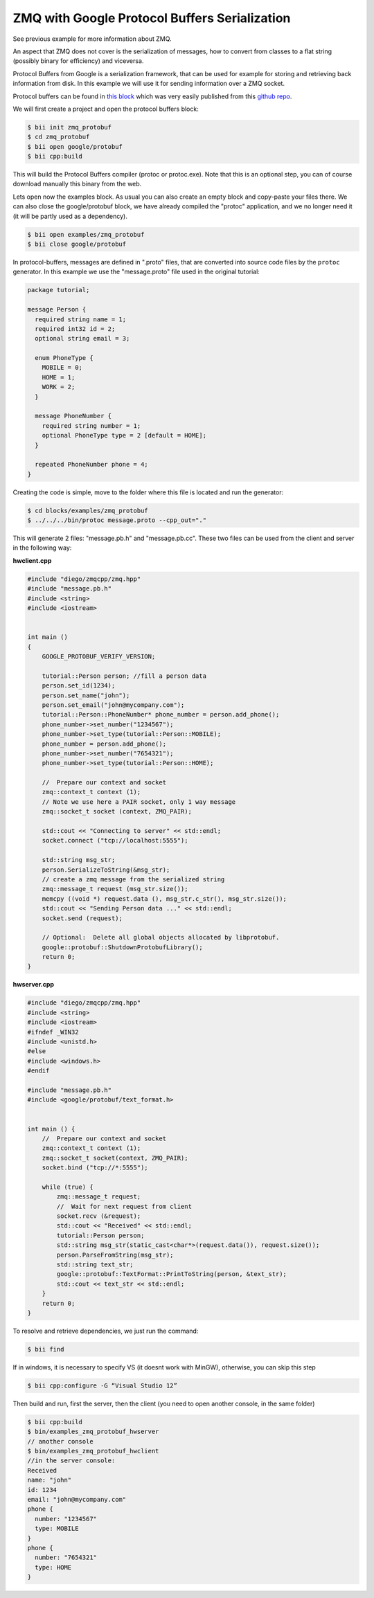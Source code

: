 .. _zmq_examples:

ZMQ with Google Protocol Buffers Serialization
==============================================

See previous example for more information about ZMQ.

An aspect that ZMQ does not cover is the serialization of messages, how to convert from classes
to a flat string (possibly binary for efficiency) and viceversa.

Protocol Buffers from Google is a serialization framework, that can be used for example for storing
and retrieving back information from disk. In this example we will use it for sending information over
a ZMQ socket.

Protocol buffers can be found in `this block <http://www.biicode.com/google/protobuf>`_ which was
very easily published from this `github repo <https://github.com/drodri/protobuf>`_.

We will first create a project and open the protocol buffers block:

.. code-block:: bash

   $ bii init zmq_protobuf
   $ cd zmq_protobuf
   $ bii open google/protobuf
   $ bii cpp:build
   
This will build the Protocol Buffers compiler (protoc or protoc.exe). Note that this is an optional
step, you can of course download manually this binary from the web.

Lets open now the examples block. As usual you can also create an empty block and copy-paste your files there.
We can also close the google/protobuf block, we have already compiled the "protoc" application,
and we no longer need it (it will be partly used as a dependency).

.. code-block:: bash

   $ bii open examples/zmq_protobuf
   $ bii close google/protobuf
   

In protocol-buffers, messages are defined in ".proto" files, that are converted into source code
files by the ``protoc`` generator. In this example we use the "message.proto" file used in the
original tutorial:

.. code-block:: text

   package tutorial;

   message Person {
     required string name = 1;
     required int32 id = 2;
     optional string email = 3;
   
     enum PhoneType {
       MOBILE = 0;
       HOME = 1;
       WORK = 2;
     }
   
     message PhoneNumber {
       required string number = 1;
       optional PhoneType type = 2 [default = HOME];
     }
   
     repeated PhoneNumber phone = 4;
   }
   
Creating the code is simple, move to the folder where this file is located and run the generator:

.. code-block:: bash

   $ cd blocks/examples/zmq_protobuf
   $ ../../../bin/protoc message.proto --cpp_out="."


This will generate 2 files: "message.pb.h" and "message.pb.cc". These two files can be used
from the client and server in the following way:

**hwclient.cpp**

.. code-block:: cpp

   #include "diego/zmqcpp/zmq.hpp"
   #include "message.pb.h"
   #include <string>
   #include <iostream>
   
   
   int main ()
   {
       GOOGLE_PROTOBUF_VERIFY_VERSION;
       
       tutorial::Person person; //fill a person data
       person.set_id(1234);
       person.set_name("john");
       person.set_email("john@mycompany.com");
       tutorial::Person::PhoneNumber* phone_number = person.add_phone();
       phone_number->set_number("1234567");
       phone_number->set_type(tutorial::Person::MOBILE);
       phone_number = person.add_phone();
       phone_number->set_number("7654321");
       phone_number->set_type(tutorial::Person::HOME);
       
       //  Prepare our context and socket
       zmq::context_t context (1);
       // Note we use here a PAIR socket, only 1 way message
       zmq::socket_t socket (context, ZMQ_PAIR);
   
       std::cout << "Connecting to server" << std::endl;
       socket.connect ("tcp://localhost:5555");
   
       std::string msg_str;
       person.SerializeToString(&msg_str);
       // create a zmq message from the serialized string
       zmq::message_t request (msg_str.size());
       memcpy ((void *) request.data (), msg_str.c_str(), msg_str.size());
       std::cout << "Sending Person data ..." << std::endl;
       socket.send (request);
      
       // Optional:  Delete all global objects allocated by libprotobuf.
       google::protobuf::ShutdownProtobufLibrary();
       return 0;
   }

**hwserver.cpp**

.. code-block:: cpp

   #include "diego/zmqcpp/zmq.hpp"
   #include <string>
   #include <iostream>
   #ifndef _WIN32
   #include <unistd.h>
   #else
   #include <windows.h>
   #endif
   
   #include "message.pb.h"
   #include <google/protobuf/text_format.h>
   
   
   int main () {
       //  Prepare our context and socket
       zmq::context_t context (1);
       zmq::socket_t socket(context, ZMQ_PAIR);
       socket.bind ("tcp://*:5555");
   
       while (true) {
           zmq::message_t request;
           //  Wait for next request from client
           socket.recv (&request);
           std::cout << "Received" << std::endl;
           tutorial::Person person;
           std::string msg_str(static_cast<char*>(request.data()), request.size());
           person.ParseFromString(msg_str);
           std::string text_str;
           google::protobuf::TextFormat::PrintToString(person, &text_str);
           std::cout << text_str << std::endl;
       }
       return 0;
   }
   
To resolve and retrieve dependencies, we just run the command:

.. code-block:: bash

   $ bii find
   
If in windows, it is necessary to specify VS (it doesnt work with MinGW), otherwise, you can skip this step

.. code-block:: bash

   $ bii cpp:configure -G “Visual Studio 12”


Then build and run, first the server, then the client (you need to open another console,
in the same folder)

.. code-block:: bash

   $ bii cpp:build
   $ bin/examples_zmq_protobuf_hwserver
   // another console
   $ bin/examples_zmq_protobuf_hwclient
   //in the server console:
   Received
   name: "john"
   id: 1234
   email: "john@mycompany.com"
   phone {
     number: "1234567"
     type: MOBILE
   }
   phone {
     number: "7654321"
     type: HOME
   }
